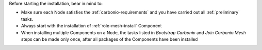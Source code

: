 Before starting the installation, bear in mind to:

* Make sure each Node satisfies the :ref:`carbonio-requirements` and
  you have carried out all :ref:`preliminary` tasks.

* Always start with the installation of :ref:`role-mesh-install` Component

* When installing multiple Components on a Node, the tasks listed in
  *Bootstrap Carbonio* and *Join Carbonio Mesh* steps can be made only
  once, after all packages of the Components have been installed
